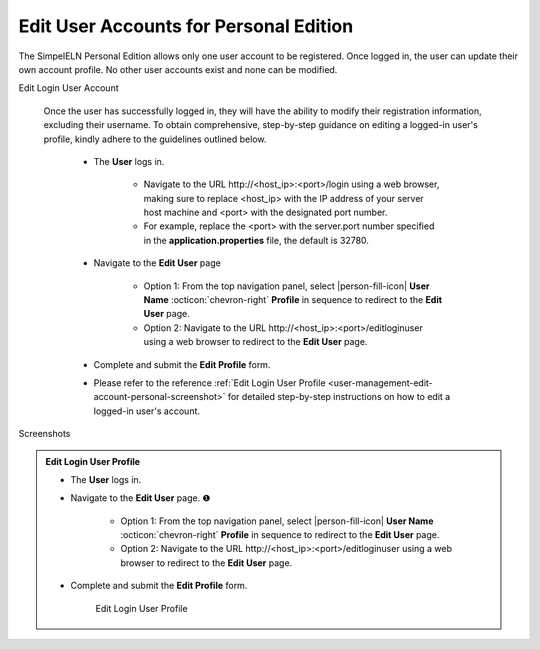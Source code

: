 .. _user-management-edit-account-personal:

.. role:: custom-color-primary
   :class: sd-text-primary
   
.. role:: custom-color-primary-link
   :class: sd-text-primary sd-text-decoration-line-underline
   
.. rst-class:: title-center
   
#############################################################################################################################################
Edit User Accounts for :custom-color-primary:`Personal Edition`
#############################################################################################################################################

The SimpelELN Personal Edition allows only one user account to be registered. Once logged in, the user can update their own account profile. No other user accounts exist and none can be modified.

.. rst-class:: title-left h3
    
Edit Login User Account
    
    Once the user has successfully logged in, they will have the ability to modify their registration information, excluding their username. To obtain comprehensive, step-by-step guidance on editing a logged-in user's profile, kindly adhere to the guidelines outlined below.
    
        - The **User** logs in.
            
            - Navigate to the URL :custom-color-primary-link:`http://<host_ip>:<port>/login` using a web browser, making sure to replace <host_ip> with the IP address of your server host machine and <port> with the designated port number.
            - For example, replace the <port> with the server.port number specified in the **application.properties** file, the default is 32780.
            
        - Navigate to the **Edit User** page
            
            - Option 1: From the top navigation panel, select |person-fill-icon| **User Name** :octicon:`chevron-right` **Profile** in sequence to redirect to the **Edit User** page.
            - Option 2: Navigate to the URL :custom-color-primary-link:`http://<host_ip>:<port>/editloginuser` using a web browser to redirect to the **Edit User** page.
            
        - Complete and submit the **Edit Profile** form.
        - Please refer to the reference :ref:`Edit Login User Profile <user-management-edit-account-personal-screenshot>` for detailed step-by-step instructions on how to edit a logged-in user's account.
    
    
.. rst-class:: title-center h2
    
Screenshots

.. _user-management-edit-account-personal-screenshot:

.. admonition:: Edit Login User Profile
   
   - The **User** logs in.
   - Navigate to the **Edit User** page. |circle-1-filled|
        
        - Option 1: From the top navigation panel, select |person-fill-icon| **User Name** :octicon:`chevron-right` **Profile** in sequence to redirect to the **Edit User** page.
        - Option 2: Navigate to the URL :custom-color-primary-link:`http://<host_ip>:<port>/editloginuser` using a web browser to redirect to the **Edit User** page.
        
   - Complete and submit the **Edit Profile** form.
        
        .. figure:: images/edit-user-personal-login-profile.png
           :align: center
           :width: 80%
           :class: sd-mb-4
           :alt: Edit Login User Profile
           
           Edit Login User Profile
        
    
.. |person-fill-icon| replace:: :octicon:`person-fill` 
.. |circle-1-filled| unicode:: U+2776 .. CIRCLE ONE

